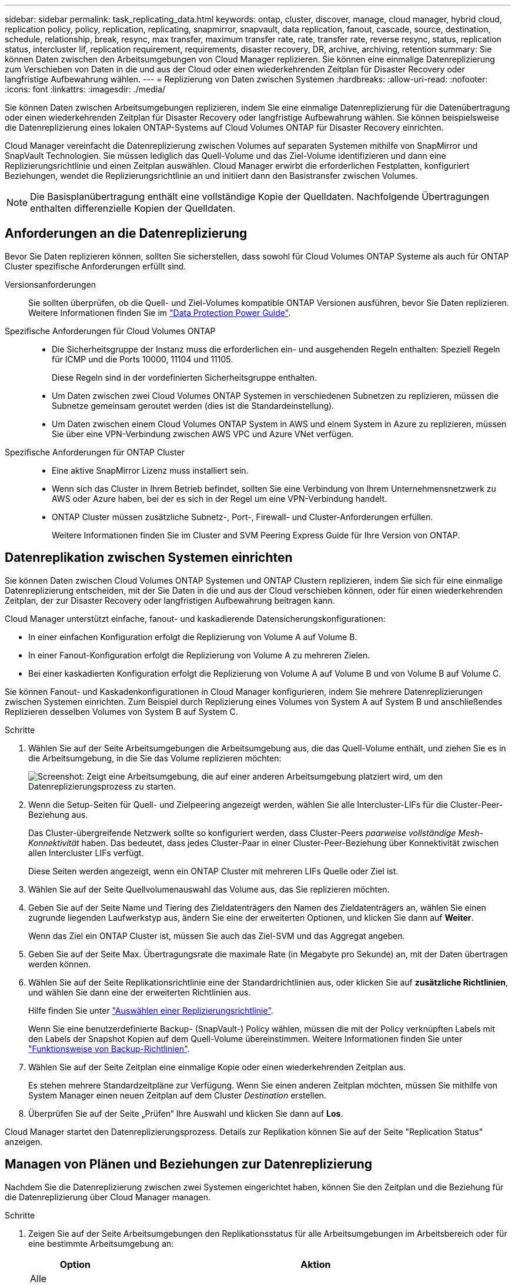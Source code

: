 ---
sidebar: sidebar 
permalink: task_replicating_data.html 
keywords: ontap, cluster, discover, manage, cloud manager, hybrid cloud, replication policy, policy, replication, replicating, snapmirror, snapvault, data replication, fanout, cascade, source, destination, schedule, relationship, break, resync, max transfer, maximum transfer rate, rate, transfer rate, reverse resync, status, replication status, intercluster lif, replication requirement, requirements, disaster recovery, DR, archive, archiving, retention 
summary: Sie können Daten zwischen den Arbeitsumgebungen von Cloud Manager replizieren. Sie können eine einmalige Datenreplizierung zum Verschieben von Daten in die und aus der Cloud oder einen wiederkehrenden Zeitplan für Disaster Recovery oder langfristige Aufbewahrung wählen. 
---
= Replizierung von Daten zwischen Systemen
:hardbreaks:
:allow-uri-read: 
:nofooter: 
:icons: font
:linkattrs: 
:imagesdir: ./media/


[role="lead"]
Sie können Daten zwischen Arbeitsumgebungen replizieren, indem Sie eine einmalige Datenreplizierung für die Datenübertragung oder einen wiederkehrenden Zeitplan für Disaster Recovery oder langfristige Aufbewahrung wählen. Sie können beispielsweise die Datenreplizierung eines lokalen ONTAP-Systems auf Cloud Volumes ONTAP für Disaster Recovery einrichten.

Cloud Manager vereinfacht die Datenreplizierung zwischen Volumes auf separaten Systemen mithilfe von SnapMirror und SnapVault Technologien. Sie müssen lediglich das Quell-Volume und das Ziel-Volume identifizieren und dann eine Replizierungsrichtlinie und einen Zeitplan auswählen. Cloud Manager erwirbt die erforderlichen Festplatten, konfiguriert Beziehungen, wendet die Replizierungsrichtlinie an und initiiert dann den Basistransfer zwischen Volumes.


NOTE: Die Basisplanübertragung enthält eine vollständige Kopie der Quelldaten. Nachfolgende Übertragungen enthalten differenzielle Kopien der Quelldaten.



== Anforderungen an die Datenreplizierung

Bevor Sie Daten replizieren können, sollten Sie sicherstellen, dass sowohl für Cloud Volumes ONTAP Systeme als auch für ONTAP Cluster spezifische Anforderungen erfüllt sind.

Versionsanforderungen:: Sie sollten überprüfen, ob die Quell- und Ziel-Volumes kompatible ONTAP Versionen ausführen, bevor Sie Daten replizieren. Weitere Informationen finden Sie im http://docs.netapp.com/ontap-9/topic/com.netapp.doc.pow-dap/home.html["Data Protection Power Guide"^].
Spezifische Anforderungen für Cloud Volumes ONTAP::
+
--
* Die Sicherheitsgruppe der Instanz muss die erforderlichen ein- und ausgehenden Regeln enthalten: Speziell Regeln für ICMP und die Ports 10000, 11104 und 11105.
+
Diese Regeln sind in der vordefinierten Sicherheitsgruppe enthalten.

* Um Daten zwischen zwei Cloud Volumes ONTAP Systemen in verschiedenen Subnetzen zu replizieren, müssen die Subnetze gemeinsam geroutet werden (dies ist die Standardeinstellung).
* Um Daten zwischen einem Cloud Volumes ONTAP System in AWS und einem System in Azure zu replizieren, müssen Sie über eine VPN-Verbindung zwischen AWS VPC und Azure VNet verfügen.


--
Spezifische Anforderungen für ONTAP Cluster::
+
--
* Eine aktive SnapMirror Lizenz muss installiert sein.
* Wenn sich das Cluster in Ihrem Betrieb befindet, sollten Sie eine Verbindung von Ihrem Unternehmensnetzwerk zu AWS oder Azure haben, bei der es sich in der Regel um eine VPN-Verbindung handelt.
* ONTAP Cluster müssen zusätzliche Subnetz-, Port-, Firewall- und Cluster-Anforderungen erfüllen.
+
Weitere Informationen finden Sie im Cluster and SVM Peering Express Guide für Ihre Version von ONTAP.



--




== Datenreplikation zwischen Systemen einrichten

Sie können Daten zwischen Cloud Volumes ONTAP Systemen und ONTAP Clustern replizieren, indem Sie sich für eine einmalige Datenreplizierung entscheiden, mit der Sie Daten in die und aus der Cloud verschieben können, oder für einen wiederkehrenden Zeitplan, der zur Disaster Recovery oder langfristigen Aufbewahrung beitragen kann.

Cloud Manager unterstützt einfache, fanout- und kaskadierende Datensicherungskonfigurationen:

* In einer einfachen Konfiguration erfolgt die Replizierung von Volume A auf Volume B.
* In einer Fanout-Konfiguration erfolgt die Replizierung von Volume A zu mehreren Zielen.
* Bei einer kaskadierten Konfiguration erfolgt die Replizierung von Volume A auf Volume B und von Volume B auf Volume C.


Sie können Fanout- und Kaskadenkonfigurationen in Cloud Manager konfigurieren, indem Sie mehrere Datenreplizierungen zwischen Systemen einrichten. Zum Beispiel durch Replizierung eines Volumes von System A auf System B und anschließendes Replizieren desselben Volumes von System B auf System C.

.Schritte
. Wählen Sie auf der Seite Arbeitsumgebungen die Arbeitsumgebung aus, die das Quell-Volume enthält, und ziehen Sie es in die Arbeitsumgebung, in die Sie das Volume replizieren möchten:
+
image:screenshot_drag_and_drop.gif["Screenshot: Zeigt eine Arbeitsumgebung, die auf einer anderen Arbeitsumgebung platziert wird, um den Datenreplizierungsprozess zu starten."]

. Wenn die Setup-Seiten für Quell- und Zielpeering angezeigt werden, wählen Sie alle Intercluster-LIFs für die Cluster-Peer-Beziehung aus.
+
Das Cluster-übergreifende Netzwerk sollte so konfiguriert werden, dass Cluster-Peers _paarweise vollständige Mesh-Konnektivität_ haben. Das bedeutet, dass jedes Cluster-Paar in einer Cluster-Peer-Beziehung über Konnektivität zwischen allen Intercluster LIFs verfügt.

+
Diese Seiten werden angezeigt, wenn ein ONTAP Cluster mit mehreren LIFs Quelle oder Ziel ist.

. Wählen Sie auf der Seite Quellvolumenauswahl das Volume aus, das Sie replizieren möchten.
. Geben Sie auf der Seite Name und Tiering des Zieldatenträgers den Namen des Zieldatenträgers an, wählen Sie einen zugrunde liegenden Laufwerkstyp aus, ändern Sie eine der erweiterten Optionen, und klicken Sie dann auf *Weiter*.
+
Wenn das Ziel ein ONTAP Cluster ist, müssen Sie auch das Ziel-SVM und das Aggregat angeben.

. Geben Sie auf der Seite Max. Übertragungsrate die maximale Rate (in Megabyte pro Sekunde) an, mit der Daten übertragen werden können.
. Wählen Sie auf der Seite Replikationsrichtlinie eine der Standardrichtlinien aus, oder klicken Sie auf *zusätzliche Richtlinien*, und wählen Sie dann eine der erweiterten Richtlinien aus.
+
Hilfe finden Sie unter link:task_replicating_data.html#choosing-a-replication-policy["Auswählen einer Replizierungsrichtlinie"].

+
Wenn Sie eine benutzerdefinierte Backup- (SnapVault-) Policy wählen, müssen die mit der Policy verknüpften Labels mit den Labels der Snapshot Kopien auf dem Quell-Volume übereinstimmen. Weitere Informationen finden Sie unter link:task_replicating_data.html#how-backup-policies-work["Funktionsweise von Backup-Richtlinien"].

. Wählen Sie auf der Seite Zeitplan eine einmalige Kopie oder einen wiederkehrenden Zeitplan aus.
+
Es stehen mehrere Standardzeitpläne zur Verfügung. Wenn Sie einen anderen Zeitplan möchten, müssen Sie mithilfe von System Manager einen neuen Zeitplan auf dem Cluster _Destination_ erstellen.

. Überprüfen Sie auf der Seite „Prüfen“ Ihre Auswahl und klicken Sie dann auf *Los*.


Cloud Manager startet den Datenreplizierungsprozess. Details zur Replikation können Sie auf der Seite "Replication Status" anzeigen.



== Managen von Plänen und Beziehungen zur Datenreplizierung

Nachdem Sie die Datenreplizierung zwischen zwei Systemen eingerichtet haben, können Sie den Zeitplan und die Beziehung für die Datenreplizierung über Cloud Manager managen.

.Schritte
. Zeigen Sie auf der Seite Arbeitsumgebungen den Replikationsstatus für alle Arbeitsumgebungen im Arbeitsbereich oder für eine bestimmte Arbeitsumgebung an:
+
[cols="15,85"]
|===
| Option | Aktion 


| Alle Arbeitsumgebungen im Arbeitsbereich  a| 
Klicken Sie oben im Cloud Manager auf *Replikationsstatus*.



| Eine bestimmte Arbeitsumgebung  a| 
Öffnen Sie die Arbeitsumgebung und klicken Sie auf *Replikationen*.

|===
. Überprüfen Sie den Status der Datenreplizierungsbeziehungen, um sicherzustellen, dass sie in Ordnung sind.
+

NOTE: Wenn der Status einer Beziehung inaktiv ist und der Spiegelungsstatus nicht initialisiert ist, müssen Sie die Beziehung vom Zielsystem initialisieren, damit die Datenreplizierung gemäß dem definierten Zeitplan ausgeführt werden kann. Sie können die Beziehung mit System Manager oder der Befehlszeilenschnittstelle (CLI) initialisieren. Diese Zustände können angezeigt werden, wenn das Zielsystem ausfällt und dann wieder online geht.

. Wählen Sie das Menüsymbol neben dem Quellvolume und anschließend eine der verfügbaren Aktionen aus.
+
image:screenshot_replication_managing.gif["Screenshot: Zeigt die Liste der Aktionen an, die auf der Seite \"Replication Status\" verfügbar sind."]

+
Die folgende Tabelle beschreibt die verfügbaren Aktionen:

+
[cols="15,85"]
|===
| Aktion | Beschreibung 


| Pause | Bricht die Beziehung zwischen Quell- und Ziel-Volumes und aktiviert das Ziel-Volume für den Datenzugriff. Diese Option wird in der Regel verwendet, wenn das Quell-Volume aufgrund von Ereignissen wie Datenbeschädigung, versehentlichem Löschen oder einem Offline-Status keine Daten bereitstellen kann. Informationen zum Konfigurieren eines Ziel-Volumes für den Datenzugriff und zur Reaktivierung eines Quell-Volumes finden Sie im ONTAP 9 Volume Disaster Recovery Express Guide. 


| Neu synchronisieren  a| 
Stellt eine unterbrochene Beziehung zwischen Volumes wieder her und setzt die Datenreplizierung gemäß dem definierten Zeitplan fort.


IMPORTANT: Wenn Sie die Volumes erneut synchronisieren, werden die Inhalte auf dem Ziel-Volume durch die Inhalte auf dem Quell-Volume überschrieben.

Informationen zur Neusynchronisierung, die die Daten vom Ziel-Volume zum Quell-Volume neu synchronisiert, finden Sie im http://docs.netapp.com/ontap-9/topic/com.netapp.doc.exp-sm-ic-fr/home.html["ONTAP 9 Express Guide für die Disaster Recovery von Volumes"^].



| Reverse Resync | Kehrt die Rollen der Quell- und Ziel-Volumes um. Der Inhalt des ursprünglichen Quell-Volumes wird durch den Inhalt des Ziel-Volumes überschrieben. Dies ist hilfreich, wenn Sie ein Quell-Volume, das offline gegangen ist, reaktivieren möchten. Alle Daten, die zwischen der letzten Datenreplizierung und dem Zeitpunkt, zu dem das Quell-Volume deaktiviert wurde, auf das ursprüngliche Quell-Volume geschrieben wurden, bleiben nicht erhalten. 


| Zeitplan bearbeiten | Ermöglicht die Auswahl eines anderen Zeitplans für die Datenreplizierung. 


| Richtlinieninformationen | Zeigt die der Datenreplizierungsbeziehung zugewiesene Schutzrichtlinie an. 


| Max. Übertragungsrate bearbeiten | Hier können Sie die maximale Rate (in Kilobyte pro Sekunde) bearbeiten, mit der Daten übertragen werden können. 


| Aktualisierung | Startet einen inkrementellen Transfer, um das Zielvolume zu aktualisieren. 


| Löschen | Löscht die Data-Protection-Beziehung zwischen Quell- und Ziel-Volumes, d. H., die Datenreplizierung findet nicht mehr zwischen den Volumes statt. Durch diese Aktion wird das Ziel-Volume nicht für den Datenzugriff aktiviert. Durch diese Aktion werden auch die Cluster-Peer-Beziehung und die SVM-Peer-Beziehung (Storage Virtual Machine) gelöscht, wenn keine anderen Data-Protection-Beziehungen zwischen den Systemen bestehen. 
|===


Nachdem Sie eine Aktion ausgewählt haben, aktualisiert Cloud Manager die Beziehung oder den Zeitplan.



== Auswählen einer Replizierungsrichtlinie

Möglicherweise benötigen Sie Hilfe bei der Auswahl einer Replizierungsrichtlinie, wenn Sie die Datenreplizierung in Cloud Manager einrichten. Eine Replizierungsrichtlinie definiert, wie das Storage-System Daten von einem Quell-Volume auf ein Ziel-Volume repliziert.



=== Was sind Replizierungsrichtlinien

Das Betriebssystem ONTAP erstellt automatisch Backups mit dem Namen Snapshot Kopien. Eine Snapshot Kopie ist ein schreibgeschütztes Image eines Volumes, das den Status des Dateisystems zu einem bestimmten Zeitpunkt erfasst.

Wenn Sie Daten zwischen Systemen replizieren, replizieren Sie Snapshot Kopien von einem Quell-Volume zu einem Ziel-Volume. Eine Replizierungsrichtlinie gibt an, welche Snapshot Kopien vom Quell-Volume auf das Ziel-Volume repliziert werden sollen.


TIP: Replizierungsrichtlinien werden auch als _Protection_ -Richtlinien bezeichnet, da sie durch SnapMirror und SnapVault Technologien unterstützt werden, die Disaster Recovery-Schutz und Disk-to-Disk Backup und Recovery bieten.

Die folgende Abbildung zeigt die Beziehung zwischen Snapshot Kopien und Replizierungsrichtlinien:

image:diagram_replication_policies.png["Diese Abbildung zeigt Snapshot Kopien auf einem Quell-Volume und eine Replizierungsrichtlinie, die die Replizierung aller oder bestimmter Snapshot Kopien vom Quell-Volume auf das Ziel-Volume festlegt."]



=== Arten von Replizierungsrichtlinien

Es gibt drei Arten von Replizierungsrichtlinien:

* Eine _Mirror_ Richtlinie repliziert neu erstellte Snapshot Kopien zu einem Ziel-Volume.
+
Sie können diese Snapshot Kopien verwenden, um das Quell-Volume als Vorbereitung für die Disaster Recovery oder für die einmalige Datenreplizierung zu schützen. Sie können das Ziel-Volume jederzeit für den Datenzugriff aktivieren.

* Eine _Backup_-Richtlinie repliziert bestimmte Snapshot-Kopien zu einem Ziel-Volume und speichert diese in der Regel für einen längeren Zeitraum, als es auf dem Quell-Volume der Fall wäre.
+
Sie können Daten aus diesen Snapshot Kopien wiederherstellen, wenn Daten beschädigt oder verloren gehen, und sie zur Einhaltung von Standards und zu anderen Governance-Zwecken aufbewahren.

* Eine Richtlinie „ _Mirror und Backup_“ ermöglicht Disaster Recovery und langfristige Datenhaltung.
+
Jedes System verfügt über eine standardmäßige Mirror- und Backup-Policy, die in vielen Situationen gut funktioniert. Wenn Sie benutzerdefinierte Richtlinien benötigen, können Sie mit System Manager eigene Richtlinien erstellen.



Die folgenden Abbildungen zeigen den Unterschied zwischen den Richtlinien für Spiegelung und Sicherung. Eine Spiegelungsrichtlinie spiegelt die auf dem Quell-Volume verfügbaren Snapshot Kopien wider.

image:diagram_replication_snapmirror.png["Diese Abbildung zeigt Snapshot Kopien auf einem Quell-Volume und einem Ziel-Volume mit Mirror, das das Quell-Volume spiegelt."]

Eine Backup-Policy behält Snapshot-Kopien in der Regel länger bei, als sie auf dem Quell-Volume aufbewahrt werden:

image:diagram_replication_snapvault.png["Diese Abbildung zeigt Snapshot-Kopien auf einem Quell-Volume und einem Backup-Ziel-Volume, das mehr Snapshot-Kopien enthält, da SnapVault Snapshot Kopien zur langfristigen Aufbewahrung aufbewahrt."]



=== Funktionsweise von Backup-Richtlinien

Im Gegensatz zu Spiegelungsrichtlinien replizieren Backup-Richtlinien (SnapVault) bestimmte Snapshot Kopien auf ein Ziel-Volume. Es ist wichtig zu verstehen, wie Backup-Richtlinien funktionieren, wenn Sie Ihre eigenen Richtlinien anstelle der Standardrichtlinien verwenden möchten.



==== Verständnis der Beziehung zwischen Snapshot Copy Labels und Backup-Richtlinien

Eine Snapshot-Richtlinie definiert, wie das System Snapshot-Kopien von Volumes erstellt. Die Richtlinie gibt an, wann die Snapshot Kopien erstellt werden sollen, wie viele Kopien aufbewahrt werden sollen und wie sie beschriften werden. Ein System erstellt beispielsweise jeden Tag um 12:10 Uhr eine Snapshot Kopie, behält die beiden neuesten Kopien bei und kennzeichnet sie "täglich".

Eine Backup-Richtlinie enthält Regeln, die festlegen, welche benannten Snapshot Kopien auf ein Ziel-Volume repliziert werden sollen und wie viele Kopien aufbewahrt werden sollen. Die in einer Backup-Richtlinie definierten Bezeichnungen müssen mit einer oder mehreren Bezeichnungen übereinstimmen, die in einer Snapshot-Richtlinie definiert sind. Andernfalls kann das System keine Snapshot Kopien replizieren.

Eine Backup-Policy, die beispielsweise die Bezeichnungen "täglich" und "wöchentlich" enthält, führt zur Replizierung von Snapshot Kopien, die nur diese Bezeichnungen enthalten. Es werden keine anderen Snapshot Kopien repliziert, wie im folgenden Bild dargestellt:

image:diagram_replication_snapvault_policy.png["Diese Abbildung zeigt eine Snapshot-Richtlinie, ein Quell-Volume, die aus der Snapshot-Richtlinie erstellten Snapshot-Kopien und anschließend auf der Grundlage einer Backup-Richtlinie die Replizierung dieser Snapshot-Kopien mit den „täglichen“ und „wöchentlichen“ Beschriftungen in ein Ziel-Volume."]



==== Standardrichtlinien und benutzerdefinierte Richtlinien

Die Standard-Snapshot-Richtlinie erstellt stündlich, täglich und wöchentlich Snapshot Kopien, wobei sechs Stunden, zwei Tage und zwei wöchentliche Snapshot Kopien aufbewahrt werden.

Sie können problemlos eine Standard-Backup-Richtlinie mit der Standard-Snapshot-Richtlinie verwenden. Die Standard-Backup-Richtlinien replizieren tägliche und wöchentliche Snapshot Kopien, wobei sieben tägliche und 52 wöchentliche Snapshot Kopien aufbewahrt werden.

Wenn Sie benutzerdefinierte Richtlinien erstellen, müssen die durch diese Richtlinien definierten Bezeichnungen übereinstimmen. Sie können benutzerdefinierte Richtlinien mit System Manager erstellen.
